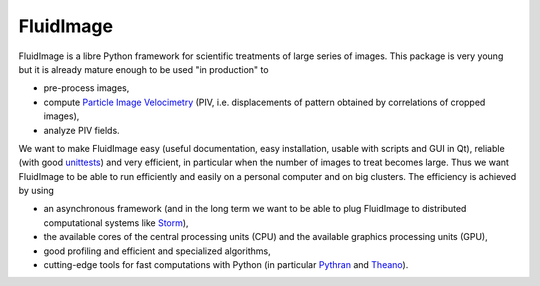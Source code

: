 FluidImage
==========

|release| |docs| |coverage| |travis|

.. |release| image:: https://img.shields.io/pypi/v/fluidimage.svg
   :target: https://pypi.python.org/pypi/fluidimage/
   :alt: Latest version

.. |docs| image:: https://readthedocs.org/projects/fluidimage/badge/?version=latest
   :target: http://fluidimage.readthedocs.org
   :alt: Documentation status

.. |coverage| image:: https://codecov.io/bb/fluiddyn/fluidimage/branch/default/graph/badge.svg
   :target: https://codecov.io/bb/fluiddyn/fluidimage/branch/default/
   :alt: Code coverage

.. |travis| image:: https://travis-ci.org/fluiddyn/fluidimage.svg?branch=master
    :target: https://travis-ci.org/fluiddyn/fluidimage

FluidImage is a libre Python framework for scientific treatments of large
series of images. This package is very young but it is already mature enough to
be used "in production" to

- pre-process images,
- compute `Particle Image Velocimetry
  <https://en.wikipedia.org/wiki/Particle_image_velocimetry (PIV)>`_ (PIV,
  i.e. displacements of pattern obtained by correlations of cropped images),
- analyze PIV fields.

We want to make FluidImage easy (useful documentation, easy installation,
usable with scripts and GUI in Qt), reliable (with good `unittests
<https://codecov.io/bb/fluiddyn/fluidimage/>`_) and very efficient, in
particular when the number of images to treat becomes large. Thus we want
FluidImage to be able to run efficiently and easily on a personal computer and
on big clusters. The efficiency is achieved by using

- an asynchronous framework (and in the long term we want to be able to plug
  FluidImage to distributed computational systems like `Storm
  <http://storm.apache.org/>`_),
- the available cores of the central processing units (CPU) and the available
  graphics processing units (GPU),
- good profiling and efficient and specialized algorithms,
- cutting-edge tools for fast computations with Python (in particular `Pythran
  <https://pythonhosted.org/pythran/>`_ and `Theano
  <http://deeplearning.net/software/theano>`_).
